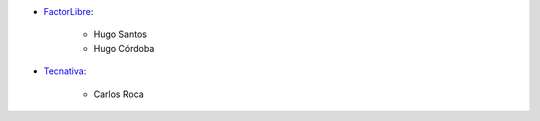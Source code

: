 * `FactorLibre <https://www.factorlibre.com>`_:

    * Hugo Santos
    * Hugo Córdoba

* `Tecnativa <https://www.tecnativa.com>`_:

    * Carlos Roca
